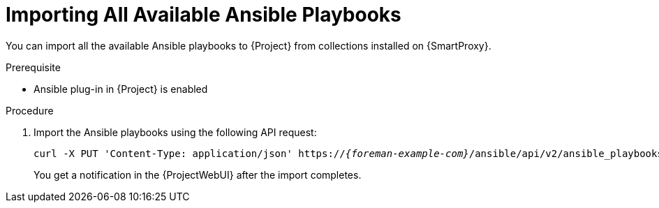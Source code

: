 [id="importing-all-available-ansible-playbooks_{context}"]
= Importing All Available Ansible Playbooks

You can import all the available Ansible playbooks to {Project} from collections installed on {SmartProxy}.

.Prerequisite
* Ansible plug-in in {Project} is enabled

.Procedure
. Import the Ansible playbooks using the following API request:
+
[options="nowrap", subs="+quotes,verbatim,attributes"]
----
curl -X PUT 'Content-Type: application/json' https://_{foreman-example-com}_/ansible/api/v2/ansible_playbooks/sync?proxy_id=_My_{smart-proxy-context}_ID_
----
You get a notification in the {ProjectWebUI} after the import completes.
